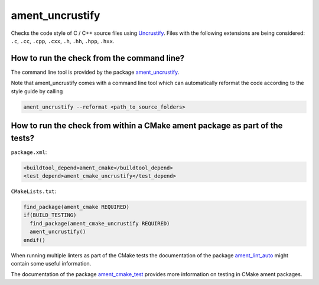 ament_uncrustify
================

Checks the code style of C / C++ source files using `Uncrustify
<http://uncrustify.sourceforge.net/>`_.
Files with the following extensions are being considered:
``.c``, ``.cc``, ``.cpp``, ``.cxx``, ``.h``, ``.hh``, ``.hpp``, ``.hxx``.


How to run the check from the command line?
-------------------------------------------

The command line tool is provided by the package `ament_uncrustify
<https://github.com/ament/ament_lint/tree/master/ament_uncrustify>`_.

Note that ament_uncrustify comes with a command line tool which can automatically reformat the code according to the style guide by calling

.. code:: sh

  ament_uncrustify --reformat <path_to_source_folders>

How to run the check from within a CMake ament package as part of the tests?
----------------------------------------------------------------------------

``package.xml``:

.. code:: xml

    <buildtool_depend>ament_cmake</buildtool_depend>
    <test_depend>ament_cmake_uncrustify</test_depend>

``CMakeLists.txt``:

.. code:: cmake

    find_package(ament_cmake REQUIRED)
    if(BUILD_TESTING)
      find_package(ament_cmake_uncrustify REQUIRED)
      ament_uncrustify()
    endif()

When running multiple linters as part of the CMake tests the documentation of
the package `ament_lint_auto <https://github.com/ament/ament_lint>`_ might
contain some useful information.

The documentation of the package `ament_cmake_test
<https://github.com/ament/ament_cmake>`_ provides more information on testing
in CMake ament packages.
